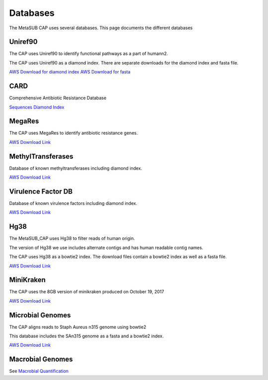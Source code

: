 =========
Databases
=========

The MetaSUB CAP uses several databases. This page documents the different databases

Uniref90
--------

The CAP uses Uniref90 to identify functional pathways as a part of humann2.

The CAP uses Uniref90 as a diamond index. There are separate downloads for the diamond index and fasta file.

`AWS Download for diamond index <https://s3.amazonaws.com/metasub-cap-databases/uniref90_annotated.1.1.dmnd>`_
`AWS Download for fasta <https://s3.amazonaws.com/metasub-cap-databases/uniref90.tar.gz>`_

CARD
----

Comprehensive Antibiotic Resistance Database

`Sequences <https://s3.amazonaws.com/metasub-cap-databases/card_oct_2017_prot_seqs.faa>`_
`Diamond Index <https://s3.amazonaws.com/metasub-cap-databases/card_oct_2017_prot_seqs.dmnd>`_

MegaRes
-------

The CAP uses MegaRes to identify antibiotic resistance genes.

`AWS Download Link <https://s3.amazonaws.com/metasub-cap-databases/megares_v1.0.1.tar.gz>`_

MethylTransferases
------------------

Database of known methyltransferases including diamond index.

`AWS Download Link <https://s3.amazonaws.com/metasub-cap-databases/methyls_90.tar.gz>`_

Virulence Factor DB
-------------------

Database of known virulence factors including diamond index.

`AWS Download Link <https://s3.amazonaws.com/metasub-cap-databases/vfdb_setB_pro.tar.gz>`_

Hg38
----

The MetaSUB_CAP uses Hg38 to filter reads of human origin.

The version of Hg38 we use includes alternate contigs and has human readable contig names.

The CAP uses Hg38 as a bowtie2 index. The download files contain a bowtie2 index as well as a fasta file.

`AWS Download Link <https://s3.amazonaws.com/metasub-cap-databases/hg38_alt_contigs.tar.gz>`_

MiniKraken
----------

The CAP uses the 8GB version of minikraken produced on October 19, 2017

`AWS Download Link <https://s3.amazonaws.com/metasub-cap-databases/minikraken_20171019_8GB.tgz>`_

Microbial Genomes
-----------------

The CAP aligns reads to Staph Aureus n315 genome using bowtie2

This database includes the SAn315 genome as a fasta and a bowtie2 index.

`AWS Download Link <https://s3.amazonaws.com/metasub-cap-databases/staph_aureus_n315.tar.gz>`_


Macrobial Genomes
-----------------

See `Macrobial Quantification <https://github.com/MetaSUB/macrobial-genomes>`_









